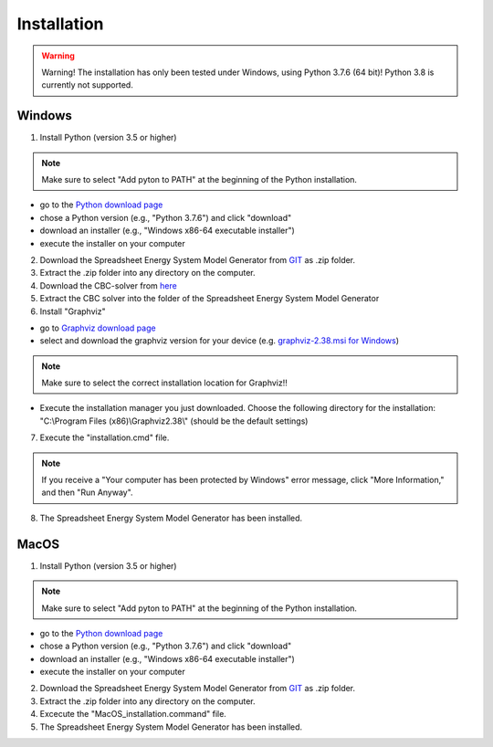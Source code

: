 Installation
*************************************************

.. warning:: 

	Warning! The installation has only been tested under Windows, using Python 3.7.6 (64 bit)! Python 3.8 is currently not supported.

Windows
^^^^^^^^^^^^^^^^^^^^^^^^^^^^^^^^^^^^^^^^^^^^^^^^^

1. Install Python (version 3.5 or higher) 


.. note:: 

	Make sure to select "Add pyton to PATH" at the beginning of the Python installation.


- go to the `Python download page <https://www.python.org/downloads/>`_
- chose a Python version (e.g., "Python 3.7.6") and click "download"
- download an installer (e.g., "Windows x86-64 executable installer")
- execute the installer on your computer
	

2. Download the Spreadsheet Energy System Model Generator from `GIT <https://git.fh-muenster.de/ck546038/spreadsheet-energy-system-model-generator/-/archive/master/spreadsheet-energy-system-model-generator-master.zip>`_ as .zip folder.


3. Extract the .zip folder into any directory on the computer.

4. Download the CBC-solver from `here <http://ampl.com/dl/open/cbc/cbc-win64.zip>`_


5. Extract the CBC solver into the folder of the Spreadsheet Energy System Model Generator

6. Install "Graphviz"

- go to `Graphviz download page <https://graphviz.gitlab.io/download/>`_ 
- select and download the graphviz version for your device (e.g. `graphviz-2.38.msi for Windows <https://graphviz.gitlab.io/_pages/Download/windows/graphviz-2.38.msi>`_)

.. note:: 

	Make sure to select the correct installation location for Graphviz!!

- Execute the installation manager you just downloaded. Choose the following directory for the installation: "C:\\Program Files (x86)\\Graphviz2.38\\" (should be the default settings)

7. Execute the "installation.cmd" file.


.. note:: 

	If you receive a "Your computer has been protected by Windows" error message, click "More Information," and then "Run Anyway".


8. The Spreadsheet Energy System Model Generator has been installed.

MacOS
^^^^^^^^^^^^^^^^^^^^^^^^^^^^^^^^^^^^^^^^^^^^^^^^

1. Install Python (version 3.5 or higher) 


.. note:: 

	Make sure to select "Add pyton to PATH" at the beginning of the Python installation.


- go to the `Python download page <https://www.python.org/downloads/>`_
- chose a Python version (e.g., "Python 3.7.6") and click "download"
- download an installer (e.g., "Windows x86-64 executable installer")
- execute the installer on your computer
	

2. Download the Spreadsheet Energy System Model Generator from `GIT <https://git.fh-muenster.de/ck546038/spreadsheet-energy-system-model-generator/-/archive/master/spreadsheet-energy-system-model-generator-master.zip>`_ as .zip folder.


3. Extract the .zip folder into any directory on the computer.

4. Excecute the "MacOS_installation.command" file.

5. The Spreadsheet Energy System Model Generator has been installed.